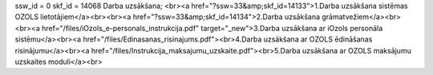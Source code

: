 ssw_id = 0skf_id = 14068Darba uzsākšana;<br><a href="?ssw=33&amp;skf_id=14133">1.Darba uzsākšana sistēmas OZOLS lietotājiem</a><br><br><a href="?ssw=33&amp;skf_id=14134">2.Darba uzsākšana grāmatvežiem</a><br><br><a href="/files/iOzols_e-personals_instrukcija.pdf" target="_new">3.Darba uzsākšana ar iOzols personāla sistēmu</a><br><a href="/files/Edinasanas_risinajums.pdf"><br>4.Darba uzsākšana ar OZOLS ēdināšanas risinājumu</a><br><a href="/files/Instrukcija_maksajumu_uzskaite.pdf"><br>5.Darba uzsākšana ar OZOLS maksājumu uzskaites moduli</a><br>